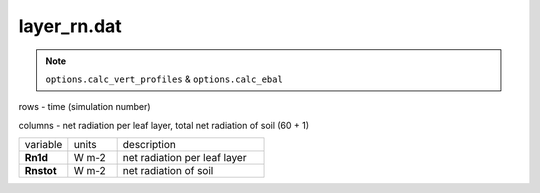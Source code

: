 layer_rn.dat
===============

.. Note:: ``options.calc_vert_profiles`` & ``options.calc_ebal``

rows - time (simulation number)

columns - net radiation per leaf layer, total net radiation of soil (60 + 1)

.. list-table::
    :widths: 20 20 60

    * - variable
      - units
      - description
    * - **Rn1d**
      - W m-2
      - net radiation per leaf layer
    * - **Rnstot**
      - W m-2
      - net radiation of soil